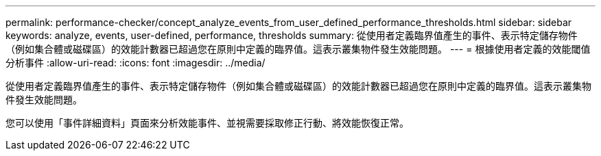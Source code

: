 ---
permalink: performance-checker/concept_analyze_events_from_user_defined_performance_thresholds.html 
sidebar: sidebar 
keywords: analyze, events, user-defined, performance, thresholds 
summary: 從使用者定義臨界值產生的事件、表示特定儲存物件（例如集合體或磁碟區）的效能計數器已超過您在原則中定義的臨界值。這表示叢集物件發生效能問題。 
---
= 根據使用者定義的效能閾值分析事件
:allow-uri-read: 
:icons: font
:imagesdir: ../media/


[role="lead"]
從使用者定義臨界值產生的事件、表示特定儲存物件（例如集合體或磁碟區）的效能計數器已超過您在原則中定義的臨界值。這表示叢集物件發生效能問題。

您可以使用「事件詳細資料」頁面來分析效能事件、並視需要採取修正行動、將效能恢復正常。
